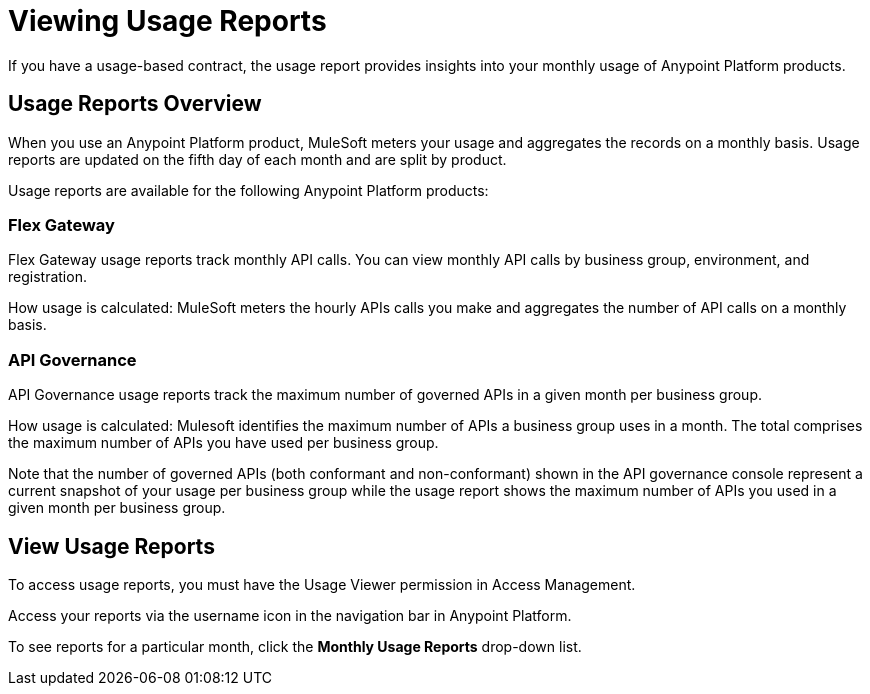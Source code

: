 = Viewing Usage Reports

If you have a usage-based contract, the usage report provides insights into your monthly usage of Anypoint Platform products. 

== Usage Reports Overview

When you use an Anypoint Platform product, MuleSoft meters your usage and aggregates the records on a monthly basis. Usage reports are updated on the fifth day of each month and are split by product.

Usage reports are available for the following Anypoint Platform products:

=== Flex Gateway
Flex Gateway usage reports track monthly API calls. You can view monthly API calls by business group, environment, and registration. 

How usage is calculated: MuleSoft meters the hourly APIs calls you make and aggregates the number of API calls on a monthly basis. 
 
=== API Governance
API Governance usage reports track the maximum number of governed APIs in a given month per business group. 

How usage is calculated: Mulesoft identifies the maximum number of APIs a business group uses in a month. The total comprises the maximum number of APIs you have used per business group. 

Note that the number of governed APIs (both conformant and non-conformant) shown in the API governance console represent a current snapshot of your usage per business group while the usage report shows the maximum number of APIs you used in a given month per business group.

== View Usage Reports

To access usage reports, you must have the Usage Viewer permission in Access Management.

Access your reports via the username icon in the navigation bar in Anypoint Platform. 

To see reports for a particular month, click the *Monthly Usage Reports* drop-down list.

